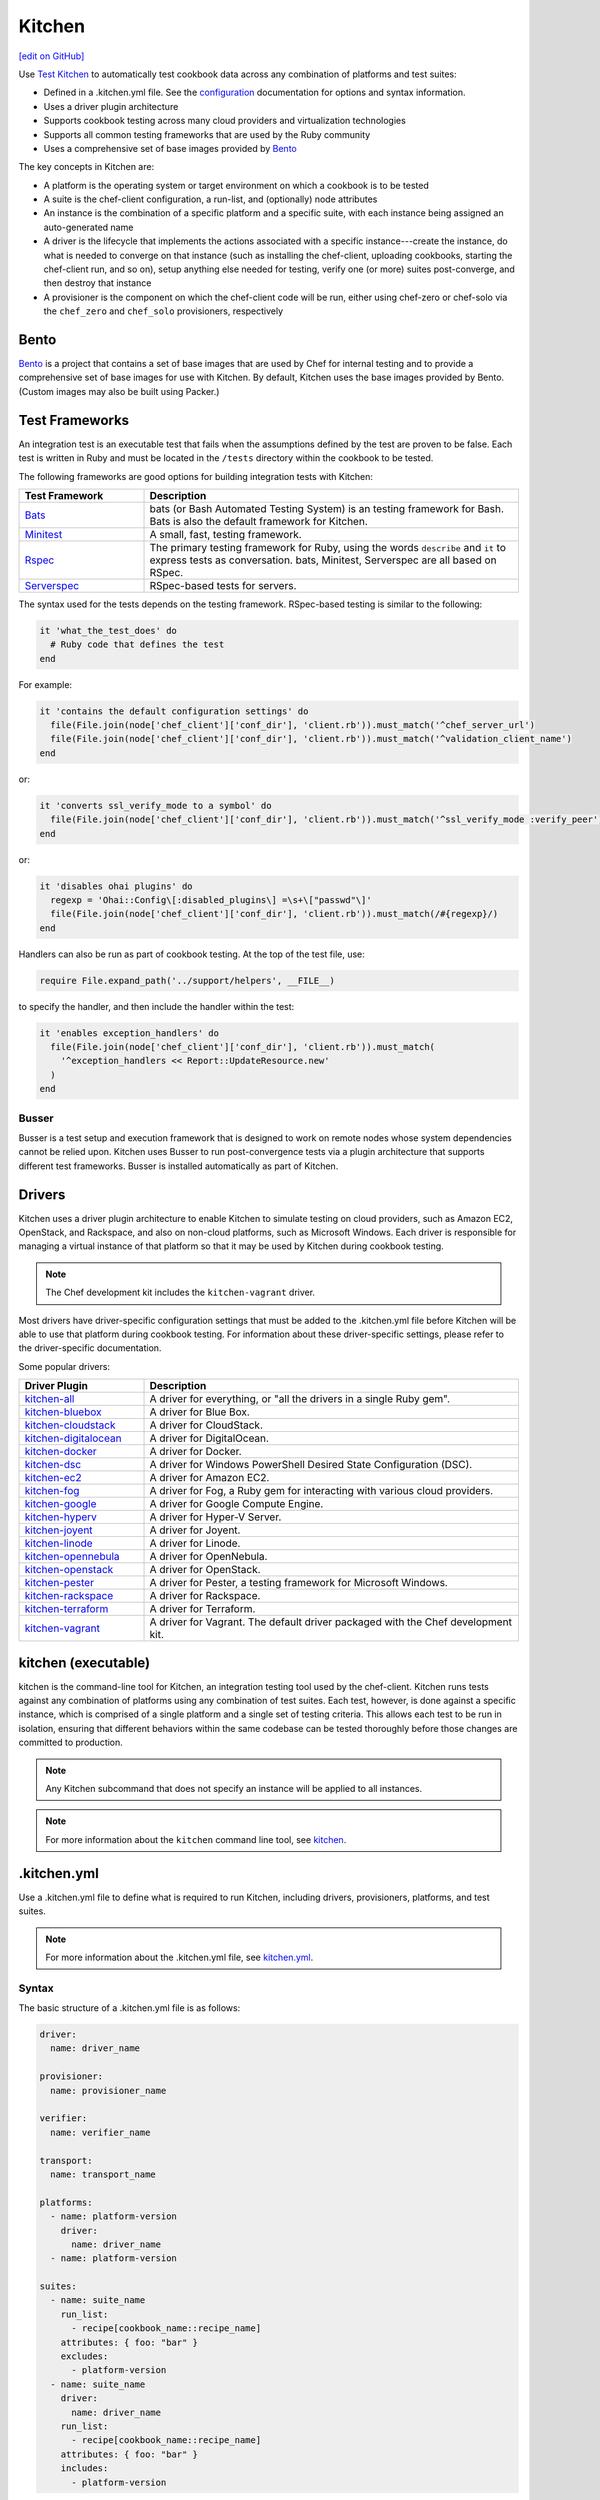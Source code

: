 =====================================================
Kitchen
=====================================================
`[edit on GitHub] <https://github.com/chef/chef-web-docs/blob/master/chef_master/source/kitchen.rst>`__

.. tag test_kitchen

Use `Test Kitchen <http://kitchen.ci>`_  to automatically test cookbook data across any combination of platforms and test suites:

* Defined in a .kitchen.yml file. See the `configuration </config_yml_kitchen.html>`_ documentation for options and syntax information.
* Uses a driver plugin architecture
* Supports cookbook testing across many cloud providers and virtualization technologies
* Supports all common testing frameworks that are used by the Ruby community
* Uses a comprehensive set of base images provided by `Bento <https://github.com/chef/bento>`_

.. end_tag

The key concepts in Kitchen are:

* A platform is the operating system or target environment on which a cookbook is to be tested
* A suite is the chef-client configuration, a run-list, and (optionally) node attributes
* An instance is the combination of a specific platform and a specific suite, with each instance being assigned an auto-generated name
* A driver is the lifecycle that implements the actions associated with a specific instance---create the instance, do what is needed to converge on that instance (such as installing the chef-client, uploading cookbooks, starting the chef-client run, and so on), setup anything else needed for testing, verify one (or more) suites post-converge, and then destroy that instance
* A provisioner is the component on which the chef-client code will be run, either using chef-zero or chef-solo via the ``chef_zero`` and ``chef_solo`` provisioners, respectively

Bento
=====================================================
.. tag bento

`Bento <https://github.com/chef/bento>`_ is a project that contains a set of base images that are used by Chef for internal testing and to provide a comprehensive set of base images for use with Kitchen. By default, Kitchen uses the base images provided by Bento. (Custom images may also be built using Packer.)

.. end_tag

Test Frameworks
=====================================================
An integration test is an executable test that fails when the assumptions defined by the test are proven to be false. Each test is written in Ruby and must be located in the ``/tests`` directory within the cookbook to be tested.

The following frameworks are good options for building integration tests with Kitchen:

.. list-table::
   :widths: 150 450
   :header-rows: 1

   * - Test Framework
     - Description
   * - `Bats <https://github.com/bats-core/bats-core>`_
     - bats (or Bash Automated Testing System) is an testing framework for Bash. Bats is also the default framework for Kitchen.
   * - `Minitest <https://github.com/seattlerb/minitest>`_
     - A small, fast, testing framework.
   * - `Rspec <http://rspec.info>`_
     - The primary testing framework for Ruby, using the words ``describe`` and ``it`` to express tests as conversation. bats, Minitest, Serverspec are all based on RSpec.
   * - `Serverspec <http://serverspec.org>`_
     - RSpec-based tests for servers.

The syntax used for the tests depends on the testing framework. RSpec-based testing is similar to the following:

.. code-block:: ruby

   it 'what_the_test_does' do
     # Ruby code that defines the test
   end

For example:

.. code-block:: ruby

   it 'contains the default configuration settings' do
     file(File.join(node['chef_client']['conf_dir'], 'client.rb')).must_match('^chef_server_url')
     file(File.join(node['chef_client']['conf_dir'], 'client.rb')).must_match('^validation_client_name')
   end

or:

.. code-block:: ruby

   it 'converts ssl_verify_mode to a symbol' do
     file(File.join(node['chef_client']['conf_dir'], 'client.rb')).must_match('^ssl_verify_mode :verify_peer')
   end

or:

.. code-block:: ruby

   it 'disables ohai plugins' do
     regexp = 'Ohai::Config\[:disabled_plugins\] =\s+\["passwd"\]'
     file(File.join(node['chef_client']['conf_dir'], 'client.rb')).must_match(/#{regexp}/)
   end

Handlers can also be run as part of cookbook testing. At the top of the test file, use:

.. code-block:: ruby

   require File.expand_path('../support/helpers', __FILE__)

to specify the handler, and then include the handler within the test:

.. code-block:: ruby

   it 'enables exception_handlers' do
     file(File.join(node['chef_client']['conf_dir'], 'client.rb')).must_match(
       '^exception_handlers << Report::UpdateResource.new'
     )
   end

Busser
-----------------------------------------------------
Busser is a test setup and execution framework that is designed to work on remote nodes whose system dependencies cannot be relied upon. Kitchen uses Busser to run post-convergence tests via a plugin architecture that supports different test frameworks. Busser is installed automatically as part of Kitchen.

Drivers
=====================================================
.. tag test_kitchen_drivers

Kitchen uses a driver plugin architecture to enable Kitchen to simulate testing on cloud providers, such as Amazon EC2, OpenStack, and Rackspace, and also on non-cloud platforms, such as Microsoft Windows. Each driver is responsible for managing a virtual instance of that platform so that it may be used by Kitchen during cookbook testing.

.. note:: The Chef development kit includes the ``kitchen-vagrant`` driver.

Most drivers have driver-specific configuration settings that must be added to the .kitchen.yml file before Kitchen will be able to use that platform during cookbook testing. For information about these driver-specific settings, please refer to the driver-specific documentation.

Some popular drivers:

.. list-table::
   :widths: 150 450
   :header-rows: 1

   * - Driver Plugin
     - Description
   * - `kitchen-all <https://rubygems.org/gems/kitchen-all>`__
     - A driver for everything, or "all the drivers in a single Ruby gem".
   * - `kitchen-bluebox <https://github.com/blueboxgroup/kitchen-bluebox>`__
     - A driver for Blue Box.
   * - `kitchen-cloudstack <https://github.com/test-kitchen/kitchen-cloudstack>`__
     - A driver for CloudStack.
   * - `kitchen-digitalocean <https://github.com/test-kitchen/kitchen-digitalocean>`__
     - A driver for DigitalOcean.
   * - `kitchen-docker <https://github.com/portertech/kitchen-docker>`__
     - A driver for Docker.
   * - `kitchen-dsc <https://github.com/test-kitchen/kitchen-dsc>`__
     - A driver for Windows PowerShell Desired State Configuration (DSC).
   * - `kitchen-ec2 <https://github.com/test-kitchen/kitchen-ec2>`__
     - A driver for Amazon EC2.
   * - `kitchen-fog <https://github.com/TerryHowe/kitchen-fog>`__
     - A driver for Fog, a Ruby gem for interacting with various cloud providers.
   * - `kitchen-google <https://github.com/anl/kitchen-google>`__
     - A driver for Google Compute Engine.
   * - `kitchen-hyperv <https://github.com/test-kitchen/kitchen-hyperv>`__
     - A driver for Hyper-V Server.
   * - `kitchen-joyent <https://github.com/test-kitchen/kitchen-joyent>`__
     - A driver for Joyent.
   * - `kitchen-linode <https://github.com/ssplatt/kitchen-linode>`__
     - A driver for Linode.
   * - `kitchen-opennebula <https://github.com/test-kitchen/kitchen-opennebula>`__
     - A driver for OpenNebula.
   * - `kitchen-openstack <https://github.com/test-kitchen/kitchen-openstack>`__
     - A driver for OpenStack.
   * - `kitchen-pester <https://github.com/test-kitchen/kitchen-pester>`__
     - A driver for Pester, a testing framework for Microsoft Windows.
   * - `kitchen-rackspace <https://github.com/test-kitchen/kitchen-rackspace>`__
     - A driver for Rackspace.
   * - `kitchen-terraform <https://github.com/newcontext-oss/kitchen-terraform>`__
     - A driver for Terraform.
   * - `kitchen-vagrant <https://github.com/test-kitchen/kitchen-vagrant>`__
     - A driver for Vagrant. The default driver packaged with the Chef development kit.

.. end_tag

kitchen (executable)
=====================================================
.. tag ctl_kitchen_summary

kitchen is the command-line tool for Kitchen, an integration testing tool used by the chef-client. Kitchen runs tests against any combination of platforms using any combination of test suites. Each test, however, is done against a specific instance, which is comprised of a single platform and a single set of testing criteria. This allows each test to be run in isolation, ensuring that different behaviors within the same codebase can be tested thoroughly before those changes are committed to production.

.. note:: Any Kitchen subcommand that does not specify an instance will be applied to all instances.

.. end_tag

.. note:: For more information about the ``kitchen`` command line tool, see `kitchen </ctl_kitchen.html>`__.

.kitchen.yml
=====================================================
.. tag test_kitchen_yml

Use a .kitchen.yml file to define what is required to run Kitchen, including drivers, provisioners, platforms, and test suites.

.. end_tag

.. note:: For more information about the .kitchen.yml file, see `kitchen.yml </config_yml_kitchen.html>`__.

Syntax
-----------------------------------------------------
.. tag test_kitchen_yml_syntax

The basic structure of a .kitchen.yml file is as follows:

.. code-block:: yaml

   driver:
     name: driver_name

   provisioner:
     name: provisioner_name

   verifier:
     name: verifier_name

   transport:
     name: transport_name

   platforms:
     - name: platform-version
       driver:
         name: driver_name
     - name: platform-version

   suites:
     - name: suite_name
       run_list:
         - recipe[cookbook_name::recipe_name]
       attributes: { foo: "bar" }
       excludes:
         - platform-version
     - name: suite_name
       driver:
         name: driver_name
       run_list:
         - recipe[cookbook_name::recipe_name]
       attributes: { foo: "bar" }
       includes:
         - platform-version

where:

* ``driver_name`` is the name of a driver that will be used to create platform instances used during cookbook testing. This is the default driver used for all platforms and suites **unless** a platform or suite specifies a ``driver`` to override the default driver for that platform or suite; a driver specified for a suite will override a driver set for a platform
* ``provisioner_name`` specifies how the chef-client will be simulated during testing. ``chef_zero``  and ``chef_solo`` are the most common provisioners used for testing cookbooks
* ``verifier_name`` specifies which application to use when running tests, such as ``inspec``
* ``transport_name`` specifies which transport to use when executing commands remotely on the test instance. ``winrm`` is the default transport on Windows. The ``ssh`` transport is the default on all other operating systems.
* ``platform-version`` is the name of a platform on which Kitchen will perform cookbook testing, for example, ``ubuntu-16.04`` or ``centos-7``; depending on the platform, additional driver details---for example, instance names and URLs used with cloud platforms like OpenStack or Amazon EC2---may be required
* ``platforms`` may define Chef server attributes that are common to the collection of test suites
* ``suites`` is a collection of test suites, with each ``suite_name`` grouping defining an aspect of a cookbook to be tested. Each ``suite_name`` must specify a run-list, for example:

  .. code-block:: ruby

     run_list:
       - recipe[cookbook_name::default]
       - recipe[cookbook_name::recipe_name]

* Each ``suite_name`` grouping may specify ``attributes`` as a Hash: ``{ foo: "bar" }``
* A ``suite_name`` grouping may use ``excludes`` and ``includes`` to exclude/include one (or more) platforms. For example:

  .. code-block:: ruby

     excludes:
        - platform-version
        - platform-version       # for additional platforms

For example, a very simple .kitchen.yml file:

.. code-block:: yaml

   driver:
     name: vagrant

   provisioner:
     name: chef_zero

   platforms:
     - name: ubuntu-16.04
     - name: centos-7
     - name: debian-9

  suites:
    - name: default
      run_list:
        - recipe[apache::httpd]
      excludes:
        - debian-9

This file uses Vagrant as the driver, which requires no additional configuration because it's the default driver used by Kitchen, chef-zero as the provisioner, and a single (default) test suite that runs on Ubuntu 16.04, and CentOS 7.

.. end_tag

Work with Proxies
--------------------------------------------------------------------------
.. tag test_kitchen_yml_syntax_proxy

The environment variables ``http_proxy``, ``https_proxy``, and ``ftp_proxy`` are honored by Kitchen for proxies. The client.rb file is read to look for proxy configuration settings. If ``http_proxy``, ``https_proxy``, and ``ftp_proxy`` are specified in the client.rb file, the chef-client will configure the ``ENV`` variable based on these (and related) settings. For example:

.. code-block:: ruby

   http_proxy 'http://proxy.example.org:8080'
   http_proxy_user 'myself'
   http_proxy_pass 'Password1'

will be set to:

.. code-block:: ruby

   ENV['http_proxy'] = 'http://myself:Password1@proxy.example.org:8080'

Kitchen also supports ``http_proxy`` and ``https_proxy`` in the ``.kitchen.yml`` file. You can set them manually or have them read from your local environment variables:

.. code-block:: yaml

   driver:
     name: vagrant

   provisioner:
     name: chef_zero
     # Set proxy settings manually, or
     http_proxy: 'http://user:password@server:port'
     https_proxy: 'http://user:password@server:port'

     # Read from local environment variables
     http_proxy: <%= ENV['http_proxy'] %>
     https_proxy: <%= ENV['https_proxy'] %>

This will not set the proxy environment variables for applications other than Chef. The Vagrant plugin, `vagrant-proxyconf <http://tmatilai.github.io/vagrant-proxyconf/>`__, can be used to set the proxy environment variables for applications inside the VM.

.. end_tag

For more information ...
=====================================================
For more information about test-driven development and Kitchen:

* `kitchen.ci <http://kitchen.ci>`_
* `Getting Started with Kitchen <https://kitchen.ci/docs/getting-started/>`_
* `How Can I Combine Berks and Local Cookbooks? <https://coderwall.com/p/j72egw/organise-your-site-cookbooks-with-berkshelf-and-this-trick>`_
